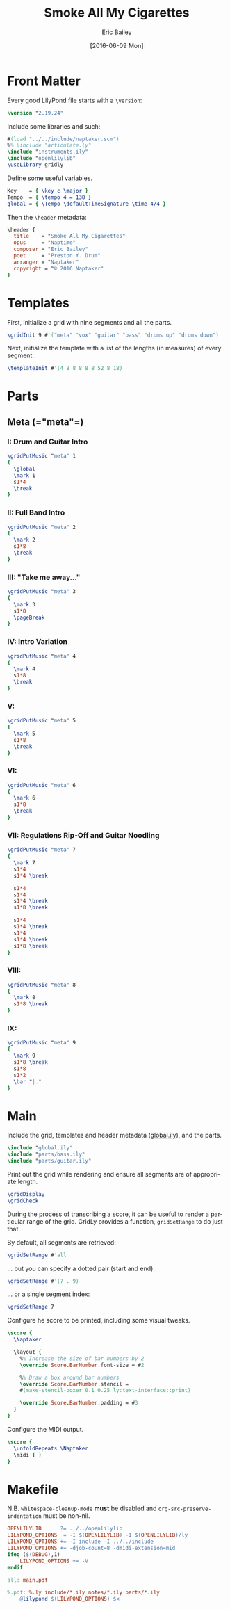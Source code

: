 #+OPTIONS: title:t toc:t date:nil author:t email:nil num:nil
#+TITLE: Smoke All My Cigarettes
#+DATE: [2016-06-09 Mon]
#+AUTHOR: Eric Bailey
#+EMAIL: naptakerband@gmail.com
#+LANGUAGE: en
#+CREATOR: Emacs 25.0.94.1 (Org mode 8.3.4)

* Front Matter
:PROPERTIES:
:tangle:   include/global.ily
:END:
Every good LilyPond file starts with a ~\version~:
#+BEGIN_SRC LilyPond
\version "2.19.24"
#+END_SRC

Include some libraries and such:
#+BEGIN_SRC LilyPond
#(load "../../include/naptaker.scm")
%% \include "articulate.ly"
\include "instruments.ily"
\include "openlilylib"
\useLibrary gridly
#+END_SRC

Define some useful variables.
#+BEGIN_SRC LilyPond
Key    = { \key c \major }
Tempo  = { \tempo 4 = 138 }
global = { \Tempo \defaultTimeSignature \time 4/4 }
#+END_SRC

Then the ~\header~ metadata:
#+BEGIN_SRC LilyPond
\header {
  title    = "Smoke All My Cigarettes"
  opus     = "Naptime"
  composer = "Eric Bailey"
  poet     = "Preston Y. Drum"
  arranger = "Naptaker"
  copyright = "© 2016 Naptaker"
}
#+END_SRC
* Templates
:PROPERTIES:
:tangle:   include/global.ily
:END:
First, initialize a grid with nine segments and all the parts.
#+BEGIN_SRC LilyPond
\gridInit 9 #'("meta" "vox" "guitar" "bass" "drums up" "drums down")
#+END_SRC

Next, initialize the template with a list of the lengths (in measures)
of every segment.
#+BEGIN_SRC LilyPond
\templateInit #'(4 8 8 8 8 8 52 8 18)
#+END_SRC
* Parts
** Meta (=​"meta"​=)
:PROPERTIES:
:tangle:   include/global.ily
:END:
*** I: Drum and Guitar Intro
#+BEGIN_SRC LilyPond
\gridPutMusic "meta" 1
{
  \global
  \mark 1
  s1*4
  \break
}
#+END_SRC
*** II: Full Band Intro
#+BEGIN_SRC LilyPond
\gridPutMusic "meta" 2
{
  \mark 2
  s1*8
  \break
}
#+END_SRC
*** III: "Take me away..."
#+BEGIN_SRC LilyPond
\gridPutMusic "meta" 3
{
  \mark 3
  s1*8
  \pageBreak
}
#+END_SRC
*** IV: Intro Variation
#+BEGIN_SRC LilyPond
\gridPutMusic "meta" 4
{
  \mark 4
  s1*8
  \break
}
#+END_SRC
*** V:
#+BEGIN_SRC LilyPond
\gridPutMusic "meta" 5
{
  \mark 5
  s1*8
  \break
}
#+END_SRC
*** VI:
#+BEGIN_SRC LilyPond
\gridPutMusic "meta" 6
{
  \mark 6
  s1*8
  \break
}
#+END_SRC
*** VII: Regulations Rip-Off and Guitar Noodling
#+BEGIN_SRC LilyPond
\gridPutMusic "meta" 7
{
  \mark 7
  s1*4
  s1*4 \break

  s1*4
  s1*4
  s1*4 \break
  s1*8 \break

  s1*4
  s1*4 \break
  s1*4
  s1*4 \break
  s1*8 \break
}
#+END_SRC
*** VIII:
#+BEGIN_SRC LilyPond
\gridPutMusic "meta" 8
{
  \mark 8
  s1*8 \break
}
#+END_SRC
*** IX:
#+BEGIN_SRC LilyPond
\gridPutMusic "meta" 9
{
  \mark 9
  s1*8 \break
  s1*8
  s1*2
  \bar "|."
}
#+END_SRC
* Main
:PROPERTIES:
:tangle:   main.ly
:END:
Include the grid, templates and header metadata ([[file:include/global.ily][global.ily]]), and the parts.
#+BEGIN_SRC LilyPond
\include "global.ily"
\include "parts/bass.ily"
\include "parts/guitar.ily"
#+END_SRC

Print out the grid while rendering and
ensure all segments are of appropriate length.
#+BEGIN_SRC LilyPond
\gridDisplay
\gridCheck
#+END_SRC

During the process of transcribing a score, it can be useful to render a
particular range of the grid. GridLy provides a function, ~gridSetRange~ to
do just that.

By default, all segments are retrieved:
#+BEGIN_SRC LilyPond :tangle no
\gridSetRange #'all
#+END_SRC

... but you can specify a dotted pair (start and end):
#+BEGIN_SRC LilyPond :tangle no
\gridSetRange #'(7 . 9)
#+END_SRC

... or a single segment index:
#+BEGIN_SRC LilyPond :tangle no
\gridSetRange 7
#+END_SRC

Configure he score to be printed, including some visual tweaks.
#+BEGIN_SRC LilyPond
\score {
  \Naptaker

  \layout {
    %% Increase the size of bar numbers by 2
    \override Score.BarNumber.font-size = #2

    %% Draw a box around bar numbers
    \override Score.BarNumber.stencil =
    #(make-stencil-boxer 0.1 0.25 ly:text-interface::print)

    \override Score.BarNumber.padding = #3
  }
}
#+END_SRC

Configure the MIDI output.
#+BEGIN_SRC LilyPond
\score {
  \unfoldRepeats \Naptaker
  \midi { }
}
#+END_SRC
* Makefile
:PROPERTIES:
:tangle:   Makefile
:END:
N.B. ~whitespace-cleanup-mode~ *must* be disabled and
~org-src-preserve-indentation~ must be non-nil.
#+BEGIN_SRC makefile
OPENLILYLIB      ?= ../../openlilylib
LILYPOND_OPTIONS  = -I $(OPENLILYLIB) -I $(OPENLILYLIB)/ly
LILYPOND_OPTIONS += -I include -I ../../include
LILYPOND_OPTIONS += -djob-count=8 -dmidi-extension=mid
ifeq ($(DEBUG),1)
	LILYPOND_OPTIONS += -V
endif

all: main.pdf

%.pdf: %.ly include/*.ily notes/*.ily parts/*.ily
	@lilypond $(LILYPOND_OPTIONS) $<
#+END_SRC

# FIXME:
# #+INCLUDE: "../README.org::*Makefile" :only-contents t
